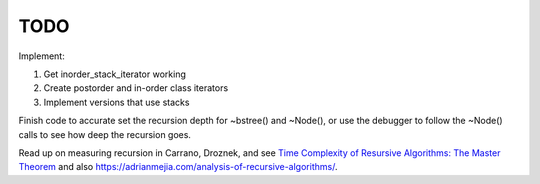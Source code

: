 TODO
----

Implement:

1. Get inorder_stack_iterator working
2. Create postorder and in-order class iterators
3. Implement versions that use stacks

Finish code to accurate set the recursion depth for ~bstree() and ~Node(), or use the debugger to follow the ~Node() calls to see how deep the recursion goes.

Read up on measuring recursion in Carrano, Droznek, and see `Time Complexity of Resursive Algorithms: The Master Theorem <https://yourbasic.org/algorithms/time-complexity-recursive-functions/>`_
and also https://adrianmejia.com/analysis-of-recursive-algorithms/.
